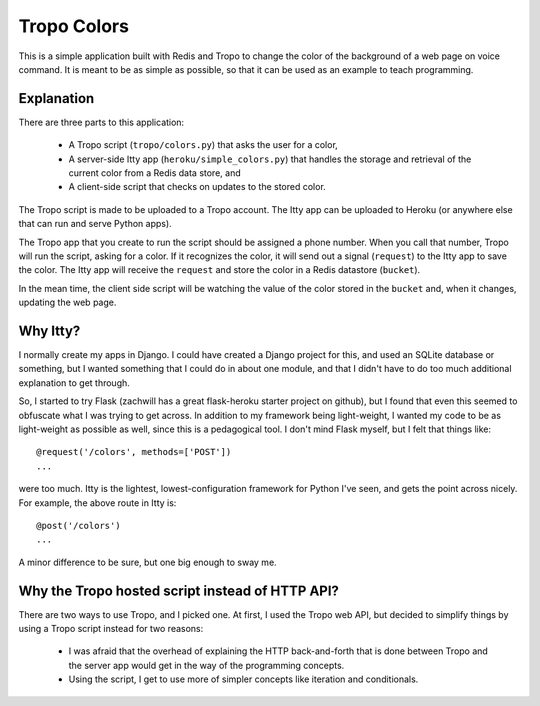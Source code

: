 Tropo Colors
============

This is a simple application built with Redis and Tropo to change the color of
the background of a web page on voice command.  It is meant to be as simple as
possible, so that it can be used as an example to teach programming.

Explanation
-----------

There are three parts to this application:

  * A Tropo script (``tropo/colors.py``) that asks the user for a color,
  * A server-side Itty app (``heroku/simple_colors.py``) that handles the
    storage and retrieval of the current color from a Redis data store, and
  * A client-side script that checks on updates to the stored color.

The Tropo script is made to be uploaded to a Tropo account.  The Itty app can
be uploaded to Heroku (or anywhere else that can run and serve Python apps).

The Tropo app that you create to run the script should be assigned a phone
number.  When you call that number, Tropo will run the script, asking for a
color.  If it recognizes the color, it will send out a signal (``request``) to
the Itty app to save the color.  The Itty app will receive the ``request`` and
store the color in a Redis datastore (``bucket``).

In the mean time, the client side script will be watching the value of the
color stored in the ``bucket`` and, when it changes, updating the web page.

Why Itty?
---------

I normally create my apps in Django.  I could have created a Django project for
this, and used an SQLite database or something, but I wanted something that I
could do in about one module, and that I didn't have to do too much additional
explanation to get through.

So, I started to try Flask (zachwill has a great flask-heroku starter project
on github), but I found that even this seemed to obfuscate what I was trying
to get across.  In addition to my framework being light-weight, I wanted my
code to be as light-weight as possible as well, since this is a pedagogical
tool.  I don't mind Flask myself, but I felt that things like::

    @request('/colors', methods=['POST'])
    ...

were too much.  Itty is the lightest, lowest-configuration framework for Python
I've seen, and gets the point across nicely.  For example, the above route in
Itty is::

    @post('/colors')
    ...

A minor difference to be sure, but one big enough to sway me.

Why the Tropo hosted script instead of HTTP API?
------------------------------------------------

There are two ways to use Tropo, and I picked one.  At first, I used the Tropo web
API, but decided to simplify things by using a Tropo script instead for two
reasons:

  * I was afraid that the overhead of explaining the HTTP back-and-forth that
    is done between Tropo and the server app would get in the way of the
    programming concepts.
  * Using the script, I get to use more of simpler concepts like iteration and
    conditionals.
